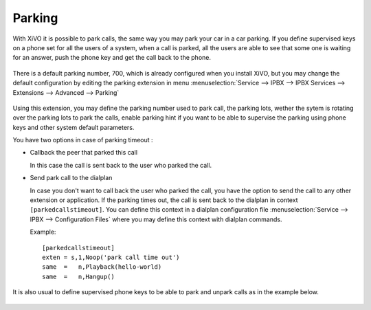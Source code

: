 *******
Parking
*******

With XiVO it is possible to park calls, the same way you may park your car in a car parking.
If you define supervised keys on a phone set for all the users of a system, when a call is parked, all the users are able to
see that some one is waiting for an answer, push the phone key and get the call back to the phone.

.. figure:: images/parking_intro.png
   :scale: 85%

There is a default parking number, 700, which is already configured when you install XiVO,
but you may change the default configuration by editing the parking extension in menu
:menuselection:`Service --> IPBX --> IPBX Services --> Extensions --> Advanced --> Parking`

.. figure:: images/parking_extension.png
   :scale: 90%

Using this extension, you may define the parking number used to park call, the parking lots, wether the sytem is rotating over
the parking lots to park the calls, enable parking hint if you want to be able to supervise the parking using phone keys and other
system default parameters.

You have two options in case of parking timeout :

* Callback the peer that parked this call

  In this case the call is sent back to the user who parked the call.

* Send park call to the dialplan

  In case you don't want to call back the user who parked the call, you have the option to send the call to any other extension or application.
  If the parking times out, the call is sent back to the dialplan in context ``[parkedcallstimeout]``.
  You can define this context in a dialplan configuration file :menuselection:`Service --> IPBX --> Configuration Files` where you may
  define this context with dialplan commands.


  Example::

   [parkedcallstimeout]
   exten = s,1,Noop('park call time out')
   same  =   n,Playback(hello-world)
   same  =   n,Hangup()



It is also usual to define supervised phone keys to be able to park and unpark calls as in the example below.

.. figure:: images/parking_phone_keys.png
   :scale: 90%
